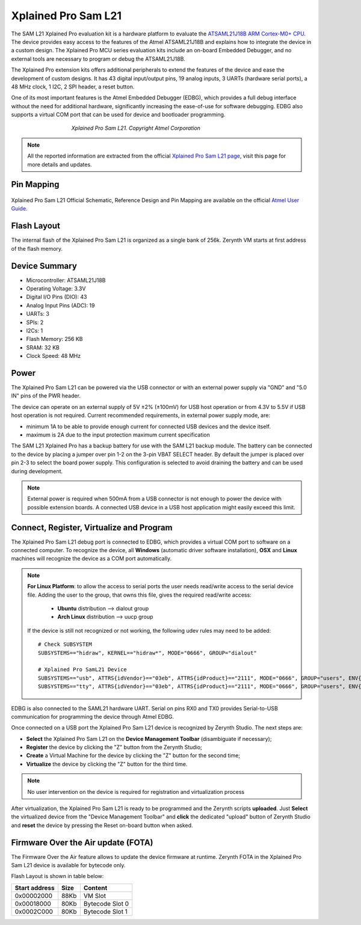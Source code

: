 .. _xplained_l21b:

Xplained Pro Sam L21
====================

The SAM L21 Xplained Pro evaluation kit is a hardware platform to evaluate the `ATSAML21J18B ARM Cortex-M0+ CPU <http://ww1.microchip.com/downloads/en/DeviceDoc/60001477A.pdf>`_.
The device provides easy access to the features of the Atmel ATSAML21J18B and explains how to integrate the device in a custom design.
The Xplained Pro MCU series evaluation kits include an on-board Embedded Debugger, and no external tools are necessary to program or debug the ATSAML21J18B.

The Xplained Pro extension kits offers additional peripherals to extend the features of the device and ease the development of custom designs. It has 43 digital input/output pins, 19 analog inputs, 3 UARTs (hardware serial ports), a 48 MHz clock, 1 I2C, 2 SPI header, a reset button.

One of its most important features is the Atmel Embedded Debugger (EDBG), which provides a full debug interface without the need for additional hardware, significantly increasing the ease-of-use for software debugging. EDBG also supports a virtual COM port that can be used for device and bootloader programming.

.. figure:: /custom/img/XplainedProSamL21.jpg
   :align: center
   :figwidth: 60% 
   :alt: Xplained Pro Sam L21

   *Xplained Pro Sam L21. Copyright Atmel Corporation*

.. note:: All the reported information are extracted from the official `Xplained Pro Sam L21 page <http://www.microchip.com/developmenttools/productdetails.aspx?partno=atsaml21-xpro-b&utm_source=MicroSolutions&utm_medium=Link&utm_term=FY18Q1&utm_content=DevTools&utm_campaign=Article>`_, visit this page for more details and updates.

Pin Mapping
***********

.. figure:: /custom/img/xplained_l21b_pin_io.jpg
   :align: center
   :figwidth: 100%
   :alt: Xplained Pro Sam L21 Pin Mapping

Xplained Pro Sam L21 Official Schematic, Reference Design and Pin Mapping are available on the official `Atmel User Guide <http://ww1.microchip.com/downloads/en/DeviceDoc/Atmel-42405-SAML21-Xplained-Pro_User-Guide.pdf>`_.


Flash Layout
************

The internal flash of the Xplained Pro Sam L21 is organized as a single bank of 256k. Zerynth VM starts at first address of the flash memory.

Device Summary
**************

* Microcontroller: ATSAML21J18B
* Operating Voltage: 3.3V
* Digital I/O Pins (DIO): 43
* Analog Input Pins (ADC): 19
* UARTs: 3
* SPIs: 2
* I2Cs: 1
* Flash Memory: 256 KB
* SRAM: 32 KB
* Clock Speed: 48 MHz

Power
*****

The Xplained Pro Sam L21 can be powered via the USB connector or with an external power supply via "GND" and "5.0 IN" pins of the PWR header.

The device can operate on an external supply of 5V ±2% (±100mV) for USB host operation or from 4.3V to 5.5V if USB host operation is not required. Current recommended requirements, in external power supply mode, are:

* minimum 1A to be able to provide enough current for connected USB devices and the	device itself.
* maximum is 2A due to the input protection maximum current specification

The SAM L21 Xplained Pro has a backup battery for use with the SAM L21 backup module. The battery can be connected to the device by placing a jumper over pin 1-2 on the 3-pin VBAT SELECT header. By default the jumper is placed over pin 2-3 to select the board power supply. This configuration is selected to avoid draining the battery and can be used during development.

.. note:: External power is required when 500mA from a USB connector is not enough to power the device with possible extension boards. A connected USB device in a USB host application might easily exceed this limit.

Connect, Register, Virtualize and Program
*****************************************

The Xplained Pro Sam L21 debug port is connected to EDBG, which provides a virtual COM port to software on a connected computer. To recognize the device, all **Windows** (automatic driver software installation), **OSX** and **Linux** machines will recognize the device as a COM port automatically.

.. note:: **For Linux Platform**: to allow the access to serial ports the user needs read/write access to the serial device file. Adding the user to the group, that owns this file, gives the required read/write access:
				
				* **Ubuntu** distribution --> dialout group
				* **Arch Linux** distribution --> uucp group

			If the device is still not recognized or not working, the following udev rules may need to be added: ::

			    # Check SUBSYSTEM
			    SUBSYSTEMS=="hidraw", KERNEL=="hidraw*", MODE="0666", GROUP="dialout"

			    # Xplained Pro SamL21 Device
			    SUBSYSTEMS=="usb", ATTRS{idVendor}=="03eb", ATTRS{idProduct}=="2111", MODE="0666", GROUP="users", ENV{ID_MM_DEVICE_IGNORE}="1"
			    SUBSYSTEMS=="tty", ATTRS{idVendor}=="03eb", ATTRS{idProduct}=="2111", MODE="0666", GROUP="users", ENV{ID_MM_DEVICE_IGNORE}="1"

EDBG is also connected to the SAML21 hardware UART. Serial on pins RX0 and TX0 provides Serial-to-USB communication for programming the device through Atmel EDBG.

Once connected on a USB port the Xplained Pro Sam L21 device is recognized by Zerynth Studio. The next steps are:

* **Select** the Xplained Pro Sam L21 on the **Device Management Toolbar** (disambiguate if necessary);
* **Register** the device by clicking the "Z" button from the Zerynth Studio;
* **Create** a Virtual Machine for the device by clicking the "Z" button for the second time;
* **Virtualize** the device by clicking the "Z" button for the third time.

.. note:: No user intervention on the device is required for registration and virtualization process

After virtualization, the Xplained Pro Sam L21 is ready to be programmed and the Zerynth scripts **uploaded**. Just **Select** the virtualized device from the "Device Management Toolbar" and **click** the dedicated "upload" button of Zerynth Studio and **reset** the device by pressing the Reset on-board button when asked.

Firmware Over the Air update (FOTA)
***********************************

The Firmware Over the Air feature allows to update the device firmware at runtime. Zerynth FOTA in the Xplained Pro Sam L21 device is available for bytecode only.

Flash Layout is shown in table below:

=============  =======  =================
Start address  Size      Content
=============  =======  =================
  0x00002000      88Kb   VM Slot
  0x00018000      80Kb   Bytecode Slot 0
  0x0002C000      80Kb   Bytecode Slot 1
=============  =======  =================